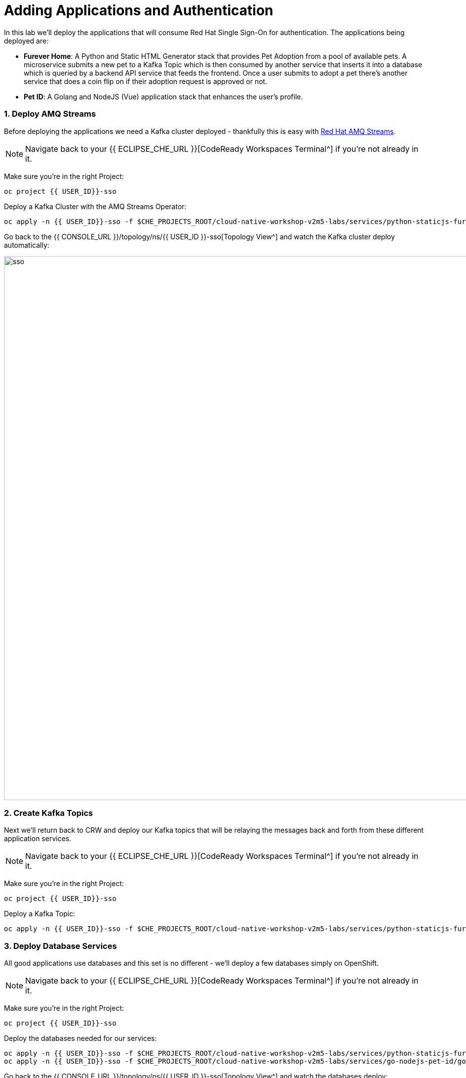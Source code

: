 = Adding Applications and Authentication
:experimental:
:imagesdir: images

In this lab we'll deploy the applications that will consume Red Hat Single Sign-On for authentication.  The applications being deployed are:

- *Furever Home*: A Python and Static HTML Generator stack that provides Pet Adoption from a pool of available pets.  A microservice submits a new pet to a Kafka Topic which is then consumed by another service that inserts it into a database which is queried by a backend API service that feeds the frontend.  Once a user submits to adopt a pet there's another service that does a coin flip on if their adoption request is approved or not.
- *Pet ID*: A Golang and NodeJS (Vue) application stack that enhances the user's profile.

### 1. Deploy AMQ Streams

Before deploying the applications we need a Kafka cluster deployed - thankfully this is easy with https://www.redhat.com/en/technologies/jboss-middleware/amq[Red Hat AMQ Streams^].

[NOTE]
====
Navigate back to your {{ ECLIPSE_CHE_URL }}[CodeReady Workspaces Terminal^] if you're not already in it.
====

Make sure you're in the right Project:

[source,sh,role="copypaste"]
----
oc project {{ USER_ID}}-sso
----

Deploy a Kafka Cluster with the AMQ Streams Operator:

[source,sh,role="copypaste"]
----
oc apply -n {{ USER_ID}}-sso -f $CHE_PROJECTS_ROOT/cloud-native-workshop-v2m5-labs/services/python-staticjs-furever-home/python-add-adoptee-usvc/openshift/kafka-instance/01-kafka-cluster.yaml
----

Go back to the {{ CONSOLE_URL }}/topology/ns/{{ USER_ID }}-sso[Topology View^] and watch the Kafka cluster deploy automatically:

image::rhsso_finished_kafka_cluster.png[sso, 1100]

### 2. Create Kafka Topics

Next we'll return back to CRW and deploy our Kafka topics that will be relaying the messages back and forth from these different application services.

[NOTE]
====
Navigate back to your {{ ECLIPSE_CHE_URL }}[CodeReady Workspaces Terminal^] if you're not already in it.
====

Make sure you're in the right Project:

[source,sh,role="copypaste"]
----
oc project {{ USER_ID}}-sso
----

Deploy a Kafka Topic:

[source,sh,role="copypaste"]
----
oc apply -n {{ USER_ID}}-sso -f $CHE_PROJECTS_ROOT/cloud-native-workshop-v2m5-labs/services/python-staticjs-furever-home/python-add-adoptee-usvc/openshift/kafka-topic/01-kafka-topic.yaml
----

### 3. Deploy Database Services

All good applications use databases and this set is no different - we'll deploy a few databases simply on OpenShift.

[NOTE]
====
Navigate back to your {{ ECLIPSE_CHE_URL }}[CodeReady Workspaces Terminal^] if you're not already in it.
====

Make sure you're in the right Project:

[source,sh,role="copypaste"]
----
oc project {{ USER_ID}}-sso
----

Deploy the databases needed for our services:

[source,sh,role="copypaste"]
----
oc apply -n {{ USER_ID}}-sso -f $CHE_PROJECTS_ROOT/cloud-native-workshop-v2m5-labs/services/python-staticjs-furever-home/python-process-adoptee-usvc/openshift/database/01-template-instance.yaml && \
oc apply -n {{ USER_ID}}-sso -f $CHE_PROJECTS_ROOT/cloud-native-workshop-v2m5-labs/services/go-nodejs-pet-id/go-usvc/openshift/step1/00-db-template-instance.yaml
----

Go back to the {{ CONSOLE_URL }}/topology/ns/{{ USER_ID }}-sso[Topology View^] and watch the databases deploy:

DB_IMAGE

Navigate back to the {{ ECLIPSE_CHE_URL }}[CodeReady Workspaces Terminal^] and run the Database Migration Jobs:

[source,sh,role="copypaste"]
----
oc apply -n {{ USER_ID}}-sso -f $CHE_PROJECTS_ROOT/cloud-native-workshop-v2m5-labs/services/python-staticjs-furever-home/python-process-adoptee-usvc/openshift/database-config/db-schema-migration-job.yaml && \
oc apply -n {{ USER_ID}}-sso -f $CHE_PROJECTS_ROOT/cloud-native-workshop-v2m5-labs/services/go-nodejs-pet-id/go-usvc/openshift/step2/db-schema-migration-job.yaml
----

### 4. Deploy Applications

With all the dependent services deployed we can now provision our actual applications.

[NOTE]
====
Navigate back to your {{ ECLIPSE_CHE_URL }}[CodeReady Workspaces Terminal^] if you're not already in it.
====

### 5. Explore Applications

